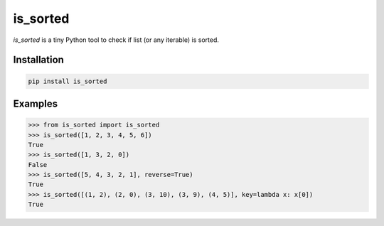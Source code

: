 is_sorted
=========

*is_sorted* is a tiny Python tool to check if list (or any iterable) is sorted.

Installation
------------

.. code-block:: console

    pip install is_sorted


Examples
--------

.. code-block:: python

   >>> from is_sorted import is_sorted
   >>> is_sorted([1, 2, 3, 4, 5, 6])
   True
   >>> is_sorted([1, 3, 2, 0])
   False
   >>> is_sorted([5, 4, 3, 2, 1], reverse=True)
   True
   >>> is_sorted([(1, 2), (2, 0), (3, 10), (3, 9), (4, 5)], key=lambda x: x[0])
   True